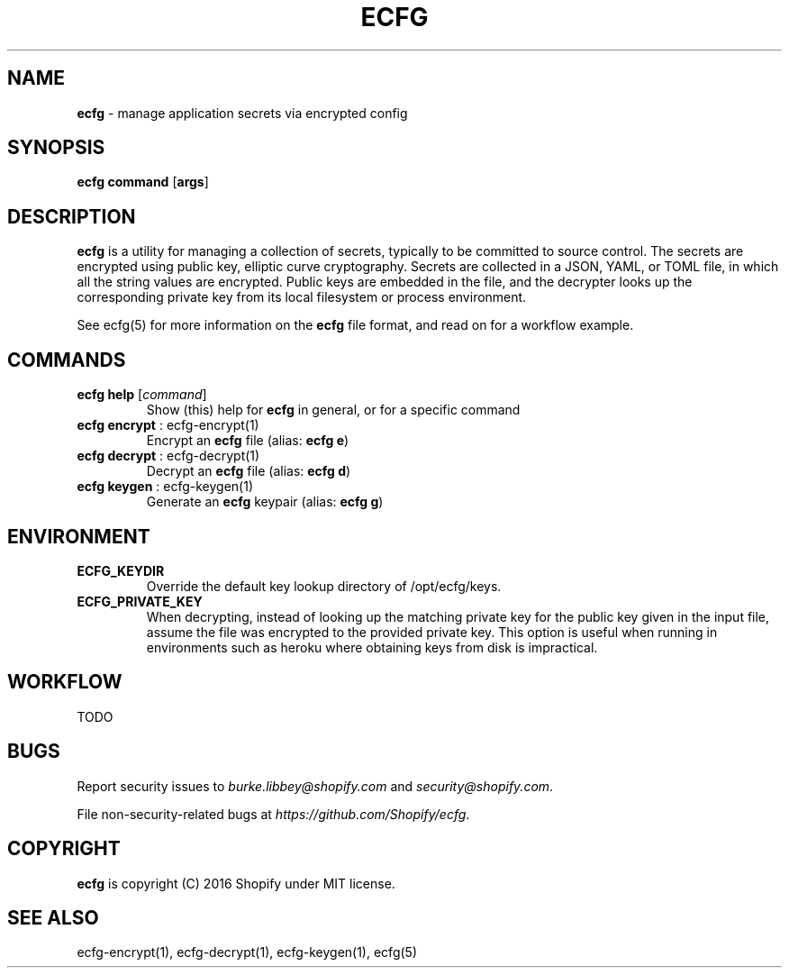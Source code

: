 .\" generated with Ronn/v0.7.3
.\" http://github.com/rtomayko/ronn/tree/0.7.3
.
.TH "ECFG" "1" "July 2016" "Shopify" "Version 0.2.0"
.
.SH "NAME"
\fBecfg\fR \- manage application secrets via encrypted config
.
.SH "SYNOPSIS"
\fBecfg\fR \fBcommand\fR [\fBargs\fR]
.
.SH "DESCRIPTION"
\fBecfg\fR is a utility for managing a collection of secrets, typically to be committed to source control\. The secrets are encrypted using public key, elliptic curve cryptography\. Secrets are collected in a JSON, YAML, or TOML file, in which all the string values are encrypted\. Public keys are embedded in the file, and the decrypter looks up the corresponding private key from its local filesystem or process environment\.
.
.P
See ecfg(5) for more information on the \fBecfg\fR file format, and read on for a workflow example\.
.
.SH "COMMANDS"
.
.TP
\fBecfg help\fR [\fIcommand\fR]
Show (this) help for \fBecfg\fR in general, or for a specific command
.
.TP
\fBecfg encrypt\fR : ecfg\-encrypt(1)
Encrypt an \fBecfg\fR file (alias: \fBecfg e\fR)
.
.TP
\fBecfg decrypt\fR : ecfg\-decrypt(1)
Decrypt an \fBecfg\fR file (alias: \fBecfg d\fR)
.
.TP
\fBecfg keygen\fR : ecfg\-keygen(1)
Generate an \fBecfg\fR keypair (alias: \fBecfg g\fR)
.
.SH "ENVIRONMENT"
.
.TP
\fBECFG_KEYDIR\fR
Override the default key lookup directory of /opt/ecfg/keys\.
.
.TP
\fBECFG_PRIVATE_KEY\fR
When decrypting, instead of looking up the matching private key for the public key given in the input file, assume the file was encrypted to the provided private key\. This option is useful when running in environments such as heroku where obtaining keys from disk is impractical\.
.
.SH "WORKFLOW"
TODO
.
.SH "BUGS"
Report security issues to \fIburke\.libbey@shopify\.com\fR and \fIsecurity@shopify\.com\fR\.
.
.P
File non\-security\-related bugs at \fIhttps://github\.com/Shopify/ecfg\fR\.
.
.SH "COPYRIGHT"
\fBecfg\fR is copyright (C) 2016 Shopify under MIT license\.
.
.SH "SEE ALSO"
ecfg\-encrypt(1), ecfg\-decrypt(1), ecfg\-keygen(1), ecfg(5)
